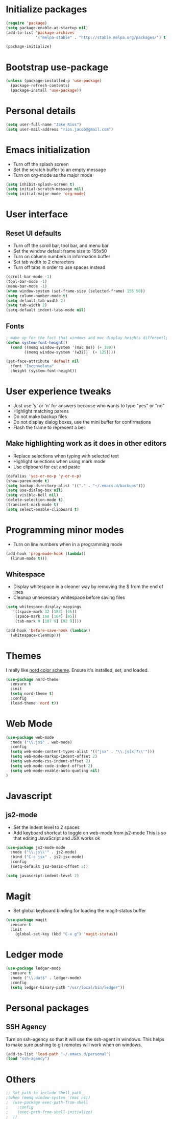 * Initialize packages
#+BEGIN_SRC emacs-lisp :tangle yes
(require 'package)
(setq package-enable-at-startup nil)
(add-to-list 'package-archives
             '("melpa-stable" . "http://stable.melpa.org/packages/") t)

(package-initialize)
#+END_SRC

* Bootstrap use-package
#+BEGIN_SRC emacs-lisp :tangle yes
 (unless (package-installed-p 'use-package)
   (package-refresh-contents)
   (package-install 'use-package))
#+END_SRC

* Personal details
#+BEGIN_SRC emacs-lisp :tangle yes
(setq user-full-name "Jake Rios")
(setq user-mail-address "rios.jacob@gmail.com")
#+END_SRC

* Emacs initialization
- Turn off the splash screen
- Set the scratch buffer to an empty message
- Turn on org-mode as the major mode
#+BEGIN_SRC emacs-lisp :tangle yes
(setq inhibit-splash-screen t)
(setq initial-scratch-message nil)
(setq initial-major-mode 'org-mode)
#+END_SRC

* User interface
** Reset UI defaults
- Turn off the scroll bar, tool bar, and menu bar
- Set the window default frame size to 155x50
- Turn on column numbers in information buffer
- Set tab width to 2 characters
- Turn off tabs in order to use spaces instead
#+BEGIN_SRC emacs-lisp :tangle yes
(scroll-bar-mode -1)
(tool-bar-mode -1)
(menu-bar-mode -1)
(when window-system (set-frame-size (selected-frame) 155 50))
(setq column-number-mode t)
(setq default-tab-width 2)
(setq tab-width 2)
(setq-default indent-tabs-mode nil)
#+END_SRC

** Fonts
#+BEGIN_SRC emacs-lisp :tangle yes
; make up for the fact that windows and mac display heights differently
(defun system-font-height()
  (cond ((memq window-system '(mac ns)) (+ 180))
        ((memq window-system '(w32))  (+ 125))))

(set-face-attribute 'default nil
  :font "Inconsolata"
  :height (system-font-height))
#+END_SRC

* User experience tweaks
- Just use 'y' or 'n' for answers because who wants to type "yes" or "no"
- Highlight matching parens
- Do not make backup files
- Do not display dialog boxes, use the mini buffer for confirmations
- Flash the frame to represent a bell

** Make highlighting work as it does in other editors
- Replace selections when typing with selected text
- Highlight selections when using mark mode
- Use clipboard for cut and paste

#+BEGIN_SRC emacs-lisp :tangle yes
(defalias 'yes-or-no-p 'y-or-n-p)
(show-paren-mode t)
(setq backup-directory-alist '(("." . "~/.emacs.d/backups")))
(setq use-dialog-box nil)
(setq visible-bell nil)
(delete-selection-mode t)
(transient-mark-mode t)
(setq select-enable-clipboard t)
#+END_SRC

* Programming minor modes
- Turn on line numbers when in a programming mode
#+BEGIN_SRC emacs-lisp :tangle yes
(add-hook 'prog-mode-hook (lambda()
  (linum-mode t)))
#+END_SRC

** Whitespace
- Display whitespace in a cleaner way by removing the $ from the end of lines
- Cleanup unnecessary whitespace before saving files
#+BEGIN_SRC emacs-lisp :tangle yes
(setq whitespace-display-mappings
   '((space-mark 32 [183] [46])
    (space-mark 160 [164] [95])
    (tab-mark 9 [187 9] [92 9])))

(add-hook 'before-save-hook (lambda()
  (whitespace-cleanup)))
#+END_SRC

* Themes
I really like [[https://github.com/arcticicestudio/nord][nord color scheme]]. Ensure it's installed, set, and loaded.
#+BEGIN_SRC emacs-lisp :tangle yes
(use-package nord-theme
  :ensure t
  :init
  (setq nord-theme t)
  :config
  (load-theme 'nord t))
#+END_SRC

* Web Mode
#+BEGIN_SRC emacs-lisp :tangle yes
(use-package web-mode
  :mode ("\\.js$" . web-mode)
  :config
  (setq web-mode-content-types-alist '(("jsx" . "\\.js[x]?\\'")))
  (setq web-mode-markup-indent-offset 2)
  (setq web-mode-css-indent-offset 2)
  (setq web-mode-code-indent-offset 2)
  (setq web-mode-enable-auto-quoting nil)
)

#+END_SRC
* Javascript

** js2-mode
- Set the indent level to 2 spaces
- Add keyboard shortcut to toggle on web-mode from js2-mode
  This is so that editing JavaScript and JSX works ok
#+BEGIN_SRC emacs-lisp
(use-package js2-mode-mode
  :mode ("\\.js\\'" . js2-mode)
  :bind ("C-c jsx" . js2-jsx-mode)
  :config
  (setq-default js2-basic-offset 2))
#+END_SRC

#+BEGIN_SRC emacs-lisp :tangle yes
(setq javascript-indent-level 2)
#+END_SRC

#+END_SRC

* Magit
- Set global keyboard binding for loading the magit-status buffer
#+BEGIN_SRC emacs-lisp :tangle yes
(use-package magit
  :ensure t
  :init
    (global-set-key (kbd "C-x g") 'magit-status))
#+END_SRC

* Ledger mode
#+BEGIN_SRC emacs-lisp :tangle yes
(use-package ledger-mode
  :ensure t
  :mode ("\\.dat$" . ledger-mode)
  :config
  (setq ledger-binary-path "/usr/local/bin/ledger"))
#+END_SRC
* Personal packages
** SSH Agency
   Turn on ssh-agency so that it will use the ssh-agent in windows. This helps to make sure pushing to git remotes will work when on windows.
#+BEGIN_SRC emacs-lisp
(add-to-list 'load-path "~/.emacs.d/personal")
(load "ssh-agency")
#+END_SRC

* Others
#+BEGIN_SRC emacs-lisp
;; Set path to include Shell path
;(when (memq window-system '(mac ns))
;  (use-package exec-path-from-shell
;    :config
;    (exec-path-from-shell-initialize)
;  ))
#+END_SRC
